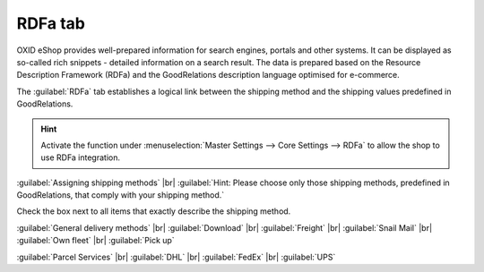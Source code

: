 ﻿RDFa tab
========

OXID eShop provides well-prepared information for search engines, portals and other systems. It can be displayed as so-called rich snippets - detailed information on a search result. The data is prepared based on the Resource Description Framework (RDFa) and the GoodRelations description language optimised for e-commerce.

The :guilabel:`RDFa` tab establishes a logical link between the shipping method and the shipping values predefined in GoodRelations.

.. image:: ../../media/screenshots/oxbadi01.png
   :alt: Shipping methods - RDFa tab
   :height: 343
   :width: 650

.. hint:: Activate the function under :menuselection:`Master Settings --> Core Settings --> RDFa` to allow the shop to use RDFa integration.

:guilabel:`Assigning shipping methods` |br|
:guilabel:`Hint: Please choose only those shipping methods, predefined in GoodRelations, that comply with your shipping method.`

Check the box next to all items that exactly describe the shipping method.

:guilabel:`General delivery methods` |br|
:guilabel:`Download` |br|
:guilabel:`Freight` |br|
:guilabel:`Snail Mail` |br|
:guilabel:`Own fleet` |br|
:guilabel:`Pick up`

:guilabel:`Parcel Services` |br|
:guilabel:`DHL` |br|
:guilabel:`FedEx` |br|
:guilabel:`UPS`

.. Intern: oxbadi, Status:, F1: deliveryset_rdfa.html
.. ToDo hint line is incorrect: %s